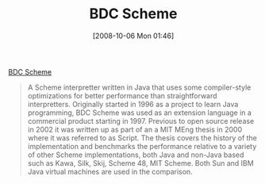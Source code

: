 #+POSTID: 847
#+DATE: [2008-10-06 Mon 01:46]
#+OPTIONS: toc:nil num:nil todo:nil pri:nil tags:nil ^:nil TeX:nil
#+CATEGORY: Link
#+TAGS: Programming Language, Scheme
#+TITLE: BDC Scheme

[[http://carlstrom.com/bdc-scheme/][BDC Scheme]] 



#+BEGIN_QUOTE
  A Scheme interpretter written in Java that uses some compiler-style optimizations for better performance than straightforward interpretters. Originally started in 1996 as a project to learn Java programming, BDC Scheme was used as an extension language in a commercial product starting in 1997. Previous to open source release in 2002 it was written up as part of an a MIT MEng thesis in 2000 where it was referred to as Script. The thesis covers the history of the implementation and benchmarks the performance relative to a variety of other Scheme implementations, both Java and non-Java based such as Kawa, Silk, Skij, Scheme 48, MIT Scheme. Both Sun and IBM Java virtual machines are used in the comparison.
#+END_QUOTE








